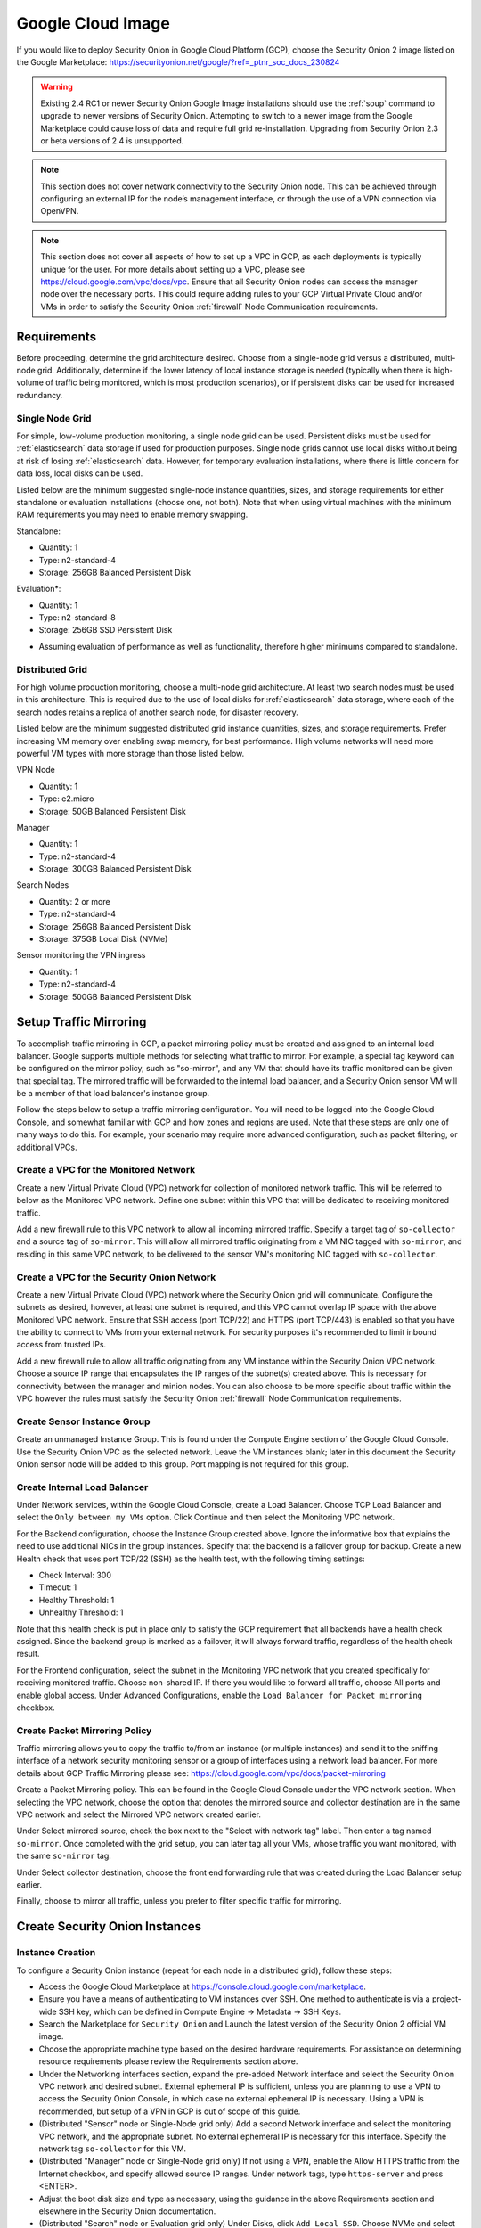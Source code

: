 .. _cloud-google:

Google Cloud Image
==================

If you would like to deploy Security Onion in Google Cloud Platform (GCP), choose the Security Onion 2 image listed on the Google Marketplace:
https://securityonion.net/google/?ref=_ptnr_soc_docs_230824

.. warning::

   Existing 2.4 RC1 or newer Security Onion Google Image installations should use the :ref:`soup` command to upgrade to newer versions of Security Onion. Attempting to switch to a newer image from the Google Marketplace could cause loss of data and require full grid re-installation. Upgrading from Security Onion 2.3 or beta versions of 2.4 is unsupported.

.. note::

   This section does not cover network connectivity to the Security Onion node. This can be achieved through configuring an external IP for the node’s management interface, or through the use of a VPN connection via OpenVPN.

.. note::

   This section does not cover all aspects of how to set up a VPC in GCP, as each deployments is typically unique for the user. For more details about setting up a VPC, please see https://cloud.google.com/vpc/docs/vpc. Ensure that all Security Onion nodes can access the manager node over the necessary ports. This could require adding rules to your GCP Virtual Private Cloud and/or VMs in order to satisfy the Security Onion :ref:`firewall` Node Communication requirements.


Requirements
############

Before proceeding, determine the grid architecture desired. Choose from a single-node grid versus a distributed, multi-node grid. Additionally, determine if the lower latency of local instance storage is needed (typically when there is high-volume of traffic being monitored, which is most production scenarios), or if persistent disks can be used for increased redundancy.

Single Node Grid
----------------

For simple, low-volume production monitoring, a single node grid can be used. Persistent disks must be used for :ref:`elasticsearch` data storage if used for production purposes. Single node grids cannot use local disks without being at risk of losing :ref:`elasticsearch` data. However, for temporary evaluation installations, where there is little concern for data loss, local disks can be used. 

Listed below are the minimum suggested single-node instance quantities, sizes, and storage requirements for either standalone or evaluation installations (choose one, not both). Note that when using virtual machines with the minimum RAM requirements you may need to enable memory swapping.

Standalone:

- Quantity: 1
- Type: n2-standard-4
- Storage: 256GB Balanced Persistent Disk

Evaluation*:

- Quantity: 1
- Type: n2-standard-8
- Storage: 256GB SSD Persistent Disk

* Assuming evaluation of performance as well as functionality, therefore higher minimums compared to standalone.
  
Distributed Grid
----------------

For high volume production monitoring, choose a multi-node grid architecture. At least two search nodes must be used in this architecture. This is required due to the use of local disks for :ref:`elasticsearch` data storage, where each of the search nodes retains a replica of another search node, for disaster recovery.

Listed below are the minimum suggested distributed grid instance quantities, sizes, and storage requirements. Prefer increasing VM memory over enabling swap memory, for best performance. High volume networks will need more powerful VM types with more storage than those listed below.

VPN Node

- Quantity: 1
- Type: e2.micro
- Storage: 50GB Balanced Persistent Disk
  
Manager

- Quantity: 1
- Type: n2-standard-4
- Storage: 300GB Balanced Persistent Disk

Search Nodes

- Quantity: 2 or more
- Type: n2-standard-4
- Storage: 256GB Balanced Persistent Disk
- Storage: 375GB Local Disk (NVMe)
  
Sensor monitoring the VPN ingress

- Quantity: 1
- Type: n2-standard-4
- Storage: 500GB Balanced Persistent Disk

Setup Traffic Mirroring
#######################

To accomplish traffic mirroring in GCP, a packet mirroring policy must be created and assigned to an internal load balancer. Google supports multiple methods for selecting what traffic to mirror. For example, a special tag keyword can be configured on the mirror policy, such as "so-mirror", and any VM that should have its traffic monitored can be given that special tag. The mirrored traffic will be forwarded to the internal load balancer, and a Security Onion sensor VM will be a member of that load balancer's instance group.

Follow the steps below to setup a traffic mirroring configuration. You will need to be logged into the Google Cloud Console, and somewhat familiar with GCP and how zones and regions are used. Note that these steps are only one of many ways to do this. For example, your scenario may require more advanced configuration, such as packet filtering, or additional VPCs.

Create a VPC for the Monitored Network
--------------------------------------

Create a new Virtual Private Cloud (VPC) network for collection of monitored network traffic. This will be referred to below as the Monitored VPC network. Define one subnet within this VPC that will be dedicated to receiving monitored traffic. 

Add a new firewall rule to this VPC network to allow all incoming mirrored traffic. Specify a target tag of ``so-collector`` and a source tag of ``so-mirror``. This will allow all mirrored traffic originating from a VM NIC tagged with ``so-mirror``, and residing in this same VPC network, to be delivered to the sensor VM's monitoring NIC tagged with ``so-collector``.


Create a VPC for the Security Onion Network
-------------------------------------------

Create a new Virtual Private Cloud (VPC) network where the Security Onion grid will communicate. Configure the subnets as desired, however, at least one subnet is required, and this VPC cannot overlap IP space with the above Monitored VPC network. Ensure that SSH access (port TCP/22) and HTTPS (port TCP/443) is enabled so that you have the ability to connect to VMs from your external network. For security purposes it's recommended to limit inbound access from trusted IPs.

Add a new firewall rule to allow all traffic originating from any VM instance within the Security Onion VPC network. Choose a source IP range that encapsulates the IP ranges of the subnet(s) created above. This is necessary for connectivity between the manager and minion nodes. You can also choose to be more specific about traffic within the VPC however the rules must satisfy the Security Onion :ref:`firewall` Node Communication requirements.

Create Sensor Instance Group
----------------------------

Create an unmanaged Instance Group. This is found under the Compute Engine section of the Google Cloud Console. Use the Security Onion VPC as the selected network. Leave the VM instances blank; later in this document the Security Onion sensor node will be added to this group. Port mapping is not required for this group.

Create Internal Load Balancer
-----------------------------

Under Network services, within the Google Cloud Console, create a Load Balancer. Choose TCP Load Balancer and select the ``Only between my VMs`` option. Click Continue and then select the Monitoring VPC network.

For the Backend configuration, choose the Instance Group created above. Ignore the informative box that explains the need to use additional NICs in the group instances. Specify that the backend is a failover group for backup. Create a new Health check that uses port TCP/22 (SSH) as the health test, with the following timing settings:

- Check Interval: 300
- Timeout: 1
- Healthy Threshold: 1
- Unhealthy Threshold: 1

Note that this health check is put in place only to satisfy the GCP requirement that all backends have a health check assigned. Since the backend group is marked as a failover, it will always forward traffic, regardless of the health check result.

For the Frontend configuration, select the subnet in the Monitoring VPC network that you created specifically for receiving monitored traffic. Choose non-shared IP. If there you would like to forward all traffic, choose All ports and enable global access. Under Advanced Configurations, enable the ``Load Balancer for Packet mirroring`` checkbox.

Create Packet Mirroring Policy
------------------------------

Traffic mirroring allows you to copy the traffic to/from an instance (or multiple instances) and send it to the sniffing interface of a network security monitoring sensor or a group of interfaces using a network load balancer.  For more details about GCP Traffic Mirroring please see: https://cloud.google.com/vpc/docs/packet-mirroring

Create a Packet Mirroring policy. This can be found in the Google Cloud Console under the VPC network section. When selecting the VPC network, choose the option that denotes the mirrored source and collector destination are in the same VPC network and select the Mirrored VPC network created earlier.

Under Select mirrored source, check the box next to the "Select with network tag" label. Then enter a tag named ``so-mirror``. Once completed with the grid setup, you can later tag all your VMs, whose traffic you want monitored, with the same ``so-mirror`` tag.

Under Select collector destination, choose the front end forwarding rule that was created during the Load Balancer setup earlier.

Finally, choose to mirror all traffic, unless you prefer to filter specific traffic for mirroring.

Create Security Onion Instances
###############################

Instance Creation
-----------------

To configure a Security Onion instance (repeat for each node in a distributed grid), follow these steps:

- Access the Google Cloud Marketplace at https://console.cloud.google.com/marketplace.
- Ensure you have a means of authenticating to VM instances over SSH. One method to authenticate is via a project-wide SSH key, which can be defined in Compute Engine -> Metadata -> SSH Keys.
- Search the Marketplace for ``Security Onion`` and Launch the latest version of the Security Onion 2 official VM image.
- Choose the appropriate machine type based on the desired hardware requirements.  For assistance on determining resource requirements please review the Requirements section above.
- Under the Networking interfaces section, expand the pre-added Network interface and select the Security Onion VPC network and desired subnet. External ephemeral IP is sufficient, unless you are planning to use a VPN to access the Security Onion Console, in which case no external ephemeral IP is necessary. Using a VPN is recommended, but setup of a VPN in GCP is out of scope of this guide.
- (Distributed "Sensor" node or Single-Node grid only) Add a second Network interface and select the monitoring VPC network, and the appropriate subnet. No external ephemeral IP is necessary for this interface. Specify the network tag ``so-collector`` for this VM.
- (Distributed "Manager" node or Single-Node grid only) If not using a VPN, enable the Allow HTTPS traffic from the Internet checkbox, and specify allowed source IP ranges. Under network tags, type ``https-server`` and press <ENTER>.
- Adjust the boot disk size and type as necessary, using the guidance in the above Requirements section and elsewhere in the Security Onion documentation.
- (Distributed "Search" node or Evaluation grid only) Under Disks, click ``Add Local SSD``. Choose NVMe and select the desired disk capacity based on anticipated log/event retention.
- If requested, review GCP Marketplace Terms, and if acceptable click the corresponding checkbox.
- Select: ``Create``

Prepare Nodes with Ephemeral, Local Disk Storage
------------------------------------------------

For distributed search nodes, or an evaluation node if using local disk storage, SSH into the node and cancel out of the setup. Prepare the local disk partition by executing the following command:

::

    sudo so-prepare-fs

By default, this command expects the local disk device to be located at ``/dev/nvme1n1`` and will mount that device at ``/nsm/elasticsearch``. If this fails run ``lsblk`` to determine which disk to use. To override either of those two defaults, specify them as arguments. For example:

::

    sudo so-prepare-fs /dev/nvme0n1 /nsm/elasticsearch

Restart the Security Onion setup by running the following command:

::

    cd /securityonion
    sudo ./so-setup-network

Manager Setup
#############

If this is an evaluation node with a local disk, ensure the node has been prepared as described in the preceding section. 

After SSH'ing into the node, setup will begin automatically. Follow the prompts, selecting the appropriate install options. Most distributed installations will use the ``hostname`` or ``other`` web access method, due to the need for both cluster nodes inside the private network, and analyst across the public Internet to reach with the manager. This allows for custom DNS entries to define the correct IP (private vs public) depending on whether its a cluster node or an analyst user.

GCP provides a built-in NTP server at hostname ``metadata.google.internal``. This can be specified in the SOC Configuration screen after setup completes. By default the server will use the time servers at ``ntp.org``.

For distributed manager nodes using ephemeral storage, go to SOC Configuration. Search for ``number_of_replicas`` and change to 1. This will double the storage cost but will ensure at least two VMs have the data, in case of an ephemeral disk loss.

Optionally, adjust :ref:`elastalert` indices so that they have a replica. This will cause them to turn yellow but that will be fixed when search nodes come online:

::

    so-elasticsearch-query elastalert*/_settings -X PUT -d '{"index" : { "number_of_replicas" : 1 }}'

This is an optional step due to the ElastAlert indices being used primarily for short-term/recent alert history. In the event of a data loss when ElastAlert 2 restarts the indices will be regenerated. 

Search Node Setup
#################

Follow standard Security Onion search node installation, answering the setup prompts as applicable. If you are using local disk storage be sure to first prepare the instance as directed earlier in this section.

GCP Sensor Setup
################

In the GCP console, under Compute Engine go to the Instance Group page and edit the instance group that was created earlier. Use the dropdown list to add the new sensor VM instance to this group.

SSH into the sensor node and run through setup to set this node up as a sensor. Choose ``ens4`` as the main interface and ``ens5`` as the monitoring interface.

Remote Sensor Setup
###################

Setup the VPN (out of scope for this guide) and connect the sensor node to the VPN.
When prompted to choose the management interface, select the VPN tunnel interface, such as ``tun0``. Use the internal IP (not the ephemeral IP) address of the manager inside GCP when prompted for the manager IP.


If connecting sensors through the VPN instance you will need to add the inside interface of your VPN concentrator to the ``sensor`` firewall hostgroup. For instance, assuming the following architecture:

::

    SO Sensor        -> VPN Endpoint     -> Internet -> VPN Endpoint  -> SO Manager
    Location: Remote    Location: Remote                Location: Googe  Location: Google
    192.168.33.13       192.168.33.10                   10.55.1.10       10.55.1.20

In order to add the Remote Network Forward Node to the Grid, you would have to add ``10.55.1.10`` to the ``sensor`` firewall hostgroup.

This change can be done in the SOC Configuration screen. Then, either wait up to 15 minutes for the scheduled configuration sync to run, or force a synchronization immediately via the SOC Configuration Options. Once the firewall hostgroup configuration has been synchronized your Manager will be ready for remote minions to start connecting.

Verifying Traffic Mirroring
###########################

Deploy a temporary test VM instance, using a e2.micro, debian-based instance in the Monitored VPC network, and in the same region used in the rest of this guide. Add the ``so-mirror`` network tag to the VM.

SSH into the sensor node created earlier in this guide, and run the following command to watch mirrored traffic:

``tcpdump -nni ens5``

While that is running, in another terminal, SSH into this new test VM and run a curl command to a popular website. You should see that HTTP/HTTPS traffic appear in the tcpdump output.

Login to Security Onion and verify that the traffic also appears in the Hunt user interface.

Delete the temporary test VM instance when the verification is completed.
